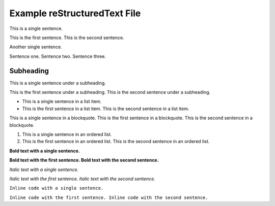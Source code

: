 Example reStructuredText File
=============================

This is a single sentence.

This is the first sentence.
This is the second sentence.

Another single sentence.

Sentence one.
Sentence two.
Sentence three.

Subheading
----------

This is a single sentence under a subheading.

This is the first sentence under a subheading.
This is the second sentence under a subheading.

- This is a single sentence in a list item.
- This is the first sentence in a list item. This is the second sentence in a list item.

.. blockquote::

This is a single sentence in a blockquote.
This is the first sentence in a blockquote.
This is the second sentence in a blockquote.

1. This is a single sentence in an ordered list.
2. This is the first sentence in an ordered list. This is the second sentence in an ordered list.

**Bold text with a single sentence.**

**Bold text with the first sentence.
Bold text with the second sentence.**

*Italic text with a single sentence.*

*Italic text with the first sentence.
Italic text with the second sentence.*

``Inline code with a single sentence.``

``Inline code with the first sentence.
Inline code with the second sentence.``
